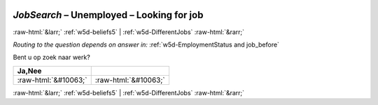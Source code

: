 .. _w5d-JobSearch: 

 
 .. role:: raw-html(raw) 
        :format: html 
 
`JobSearch` – Unemployed – Looking for job
====================================================== 


:raw-html:`&larr;` :ref:`w5d-beliefs5` | :ref:`w5d-DifferentJobs` :raw-html:`&rarr;` 
 
*Routing to the question depends on answer in:* :ref:`w5d-EmploymentStatus and job_before` 

Bent u op zoek naar werk?
 
.. csv-table:: 
   :delim: | 
   :header: Ja,Nee
 
           :raw-html:`&#10063;`|:raw-html:`&#10063;` 

.. image:: ../_screenshots/w5-JobSearch.png 


:raw-html:`&larr;` :ref:`w5d-beliefs5` | :ref:`w5d-DifferentJobs` :raw-html:`&rarr;` 
 
